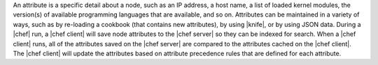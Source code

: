 .. The contents of this file are included in multiple topics.
.. This file should not be changed in a way that hinders its ability to appear in multiple documentation sets.

An attribute is a specific detail about a node, such as an IP address, a host name, a list of loaded kernel modules, the version(s) of available programming languages that are available, and so on. Attributes can be maintained in a variety of ways, such as by re-loading a cookbook (that contains new attributes), by using |knife|, or by using JSON data. During a |chef| run, a |chef client| will save node attributes to the |chef server| so they can be indexed for search. When a |chef client| runs, all of the attributes saved on the |chef server| are compared to the attributes cached on the |chef client|. The |chef client| will update the attributes based on attribute precedence rules that are defined for each attribute.

